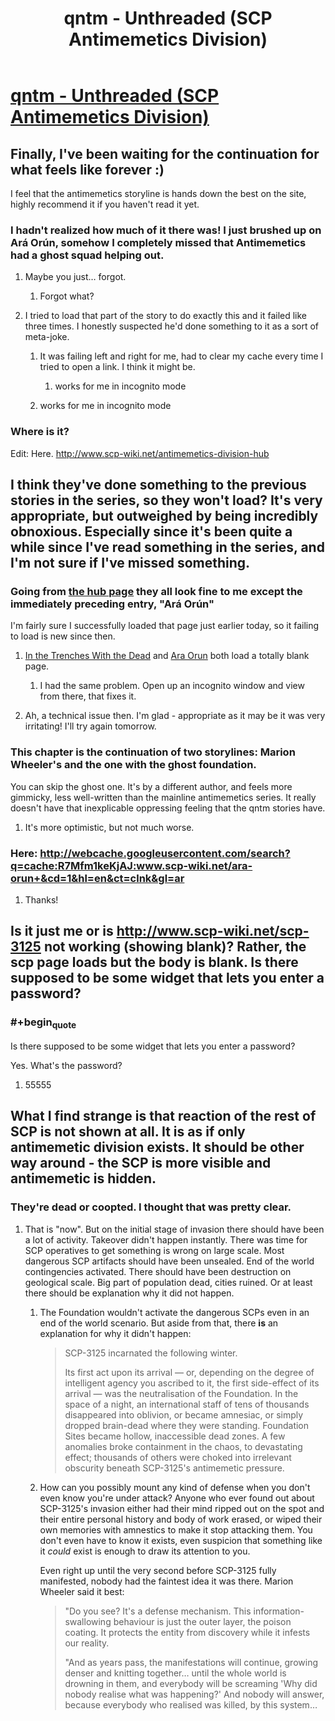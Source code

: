 #+TITLE: qntm - Unthreaded (SCP Antimemetics Division)

* [[http://www.scp-wiki.net/unthreaded][qntm - Unthreaded (SCP Antimemetics Division)]]
:PROPERTIES:
:Author: Baconoflight
:Score: 60
:DateUnix: 1566883941.0
:END:

** Finally, I've been waiting for the continuation for what feels like forever :)

I feel that the antimemetics storyline is hands down the best on the site, highly recommend it if you haven't read it yet.
:PROPERTIES:
:Author: vaguely_awake
:Score: 17
:DateUnix: 1566899524.0
:END:

*** I hadn't realized how much of it there was! I just brushed up on Ará Orún, somehow I completely missed that Antimemetics had a ghost squad helping out.
:PROPERTIES:
:Author: LazarusRises
:Score: 6
:DateUnix: 1566945710.0
:END:

**** Maybe you just... forgot.
:PROPERTIES:
:Author: PeridexisErrant
:Score: 11
:DateUnix: 1566947897.0
:END:

***** Forgot what?
:PROPERTIES:
:Author: LazarusRises
:Score: 7
:DateUnix: 1566947941.0
:END:


**** I tried to load that part of the story to do exactly this and it failed like three times. I honestly suspected he'd done something to it as a sort of meta-joke.
:PROPERTIES:
:Author: ThatEeveeGuy
:Score: 1
:DateUnix: 1566960671.0
:END:

***** It was failing left and right for me, had to clear my cache every time I tried to open a link. I think it might be.
:PROPERTIES:
:Author: LazarusRises
:Score: 1
:DateUnix: 1566961796.0
:END:

****** works for me in incognito mode
:PROPERTIES:
:Author: lasagnaman
:Score: 1
:DateUnix: 1566971031.0
:END:


***** works for me in incognito mode
:PROPERTIES:
:Author: lasagnaman
:Score: 1
:DateUnix: 1566971027.0
:END:


*** Where is it?

Edit: Here. [[http://www.scp-wiki.net/antimemetics-division-hub]]
:PROPERTIES:
:Author: kieuk
:Score: 1
:DateUnix: 1567031130.0
:END:


** I think they've done something to the previous stories in the series, so they won't load? It's very appropriate, but outweighed by being incredibly obnoxious. Especially since it's been quite a while since I've read something in the series, and I'm not sure if I've missed something.
:PROPERTIES:
:Author: Flashbunny
:Score: 7
:DateUnix: 1566903613.0
:END:

*** Going from [[http://www.scp-wiki.net/antimemetics-division-hub][the hub page]] they all look fine to me except the immediately preceding entry, "Ará Orún"

I'm fairly sure I successfully loaded that page just earlier today, so it failing to load is new since then.
:PROPERTIES:
:Author: noggin-scratcher
:Score: 8
:DateUnix: 1566903862.0
:END:

**** [[http://www.scp-wiki.net/in-the-trenches-with-the-dead][In the Trenches With the Dead]] and [[http://www.scp-wiki.net/ara-orun][Ara Orun]] both load a totally blank page.
:PROPERTIES:
:Author: VorpalAuroch
:Score: 4
:DateUnix: 1566922985.0
:END:

***** I had the same problem. Open up an incognito window and view from there, that fixes it.
:PROPERTIES:
:Author: Lightwavers
:Score: 8
:DateUnix: 1566925882.0
:END:


**** Ah, a technical issue then. I'm glad - appropriate as it may be it was very irritating! I'll try again tomorrow.
:PROPERTIES:
:Author: Flashbunny
:Score: 3
:DateUnix: 1566905206.0
:END:


*** This chapter is the continuation of two storylines: Marion Wheeler's and the one with the ghost foundation.

You can skip the ghost one. It's by a different author, and feels more gimmicky, less well-written than the mainline antimemetics series. It really doesn't have that inexplicable oppressing feeling that the qntm stories have.
:PROPERTIES:
:Author: CouteauBleu
:Score: 4
:DateUnix: 1566937360.0
:END:

**** It's more optimistic, but not much worse.
:PROPERTIES:
:Author: VorpalAuroch
:Score: 2
:DateUnix: 1566949712.0
:END:


*** Here: [[http://webcache.googleusercontent.com/search?q=cache:R7Mfm1keKjAJ:www.scp-wiki.net/ara-orun+&cd=1&hl=en&ct=clnk&gl=ar]]
:PROPERTIES:
:Author: leniadolbap
:Score: 2
:DateUnix: 1566909590.0
:END:

**** Thanks!
:PROPERTIES:
:Author: Flashbunny
:Score: 2
:DateUnix: 1566918108.0
:END:


** Is it just me or is [[http://www.scp-wiki.net/scp-3125]] not working (showing blank)? Rather, the scp page loads but the body is blank. Is there supposed to be some widget that lets you enter a password?
:PROPERTIES:
:Author: lasagnaman
:Score: 3
:DateUnix: 1566939055.0
:END:

*** #+begin_quote
  Is there supposed to be some widget that lets you enter a password?
#+end_quote

Yes. What's the password?
:PROPERTIES:
:Author: GeneralExtension
:Score: 1
:DateUnix: 1566966333.0
:END:

**** 55555
:PROPERTIES:
:Author: CompactDisko
:Score: 2
:DateUnix: 1566968111.0
:END:


** What I find strange is that reaction of the rest of SCP is not shown at all. It is as if only antimemetic division exists. It should be other way around - the SCP is more visible and antimemetic is hidden.
:PROPERTIES:
:Author: serge_cell
:Score: 2
:DateUnix: 1566915347.0
:END:

*** They're dead or coopted. I thought that was pretty clear.
:PROPERTIES:
:Author: VorpalAuroch
:Score: 6
:DateUnix: 1566923135.0
:END:

**** That is "now". But on the initial stage of invasion there should have been a lot of activity. Takeover didn't happen instantly. There was time for SCP operatives to get something is wrong on large scale. Most dangerous SCP artifacts should have been unsealed. End of the world contingencies activated. There should have been destruction on geological scale. Big part of population dead, cities ruined. Or at least there should be explanation why it did not happen.
:PROPERTIES:
:Author: serge_cell
:Score: -1
:DateUnix: 1566970812.0
:END:

***** The Foundation wouldn't activate the dangerous SCPs even in an end of the world scenario. But aside from that, there *is* an explanation for why it didn't happen:

#+begin_quote
  SCP-3125 incarnated the following winter.

  Its first act upon its arrival --- or, depending on the degree of intelligent agency you ascribed to it, the first side-effect of its arrival --- was the neutralisation of the Foundation. In the space of a night, an international staff of tens of thousands disappeared into oblivion, or became amnesiac, or simply dropped brain-dead where they were standing. Foundation Sites became hollow, inaccessible dead zones. A few anomalies broke containment in the chaos, to devastating effect; thousands of others were choked into irrelevant obscurity beneath SCP-3125's antimemetic pressure.
#+end_quote
:PROPERTIES:
:Author: VorpalAuroch
:Score: 8
:DateUnix: 1566972724.0
:END:


***** How can you possibly mount any kind of defense when you don't even know you're under attack? Anyone who ever found out about SCP-3125's invasion either had their mind ripped out on the spot and their entire personal history and body of work erased, or wiped their own memories with amnestics to make it stop attacking them. You don't even have to know it exists, even suspicion that something like it /could/ exist is enough to draw its attention to you.

Even right up until the very second before SCP-3125 fully manifested, nobody had the faintest idea it was there. Marion Wheeler said it best:

#+begin_quote
  "Do you see? It's a defense mechanism. This information-swallowing behaviour is just the outer layer, the poison coating. It protects the entity from discovery while it infests our reality.

  "And as years pass, the manifestations will continue, growing denser and knitting together... until the whole world is drowning in them, and everybody will be screaming 'Why did nobody realise what was happening?' And nobody will answer, because everybody who realised was killed, by this system...
#+end_quote
:PROPERTIES:
:Score: 5
:DateUnix: 1567300170.0
:END:
